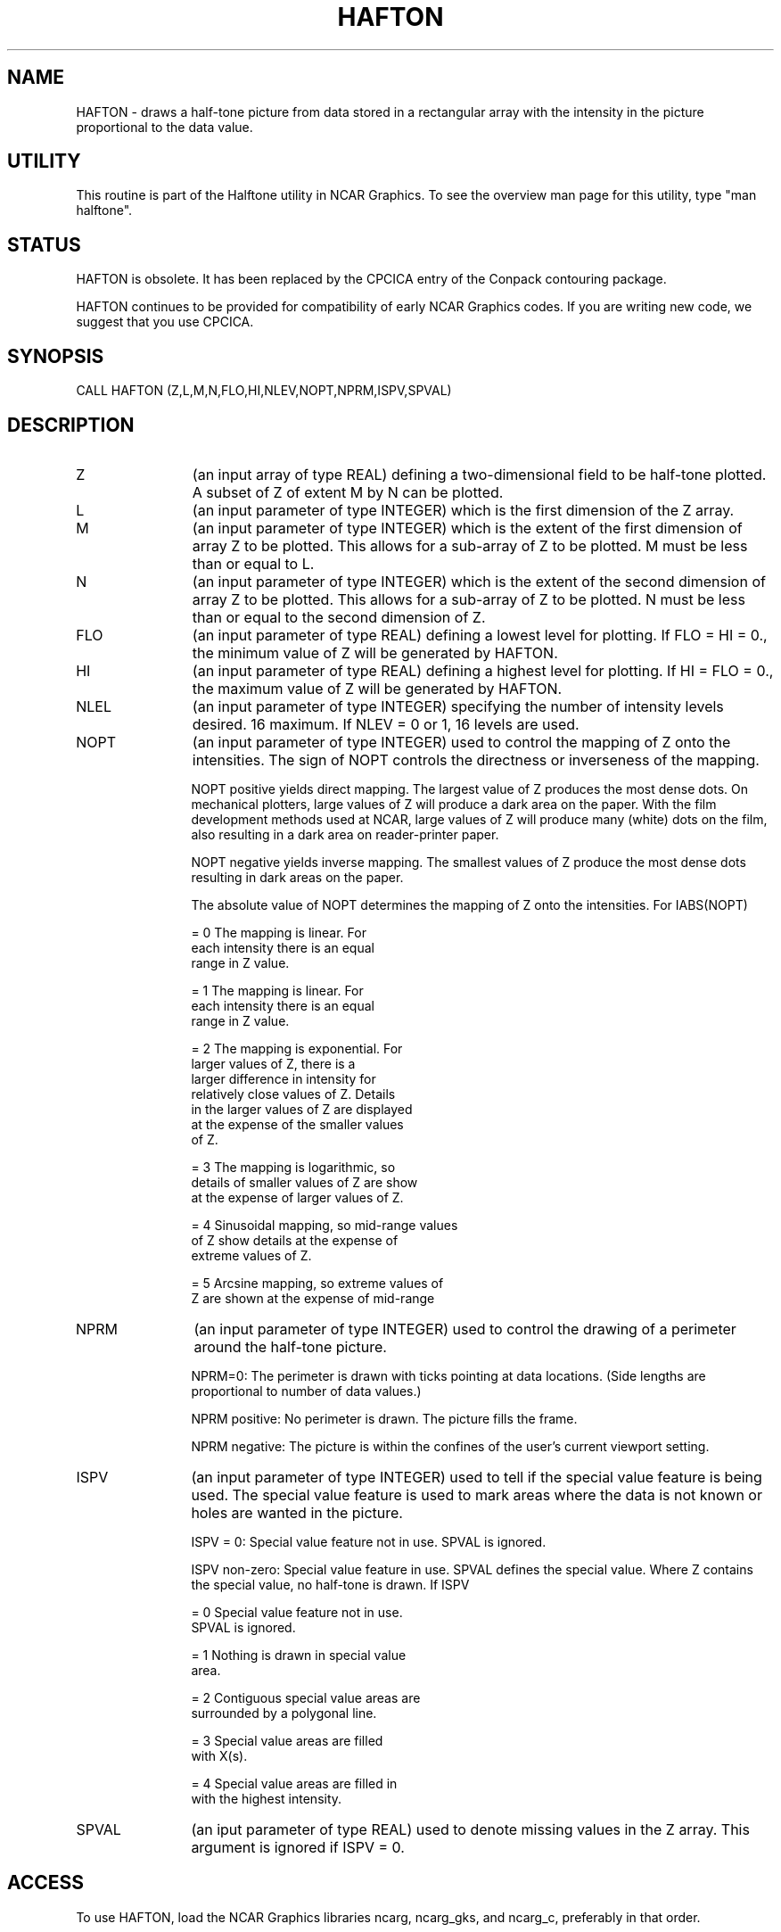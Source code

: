 .TH HAFTON 3NCARG "March 1993" UNIX "NCAR GRAPHICS"
.na
.nh
.SH NAME
HAFTON - draws a half-tone
picture from data stored in a rectangular array with the
intensity in the picture proportional to the data value.
.SH UTILITY
This routine is part of the Halftone utility in NCAR Graphics. To see
the overview man page for this utility, type "man halftone".
.SH STATUS
HAFTON is obsolete.  It has been replaced by the CPCICA entry of the
Conpack contouring package.
.sp
HAFTON continues to be provided for compatibility of early NCAR Graphics
codes.  If you are writing new code, we suggest that you use CPCICA.
.SH SYNOPSIS
CALL HAFTON (Z,L,M,N,FLO,HI,NLEV,NOPT,NPRM,ISPV,SPVAL)
.SH DESCRIPTION 
.IP Z 12
(an input array of type REAL) defining a two-dimensional field to be
half-tone plotted. A subset of Z of extent M by N can be plotted.
.IP L 12
(an input parameter of type INTEGER) which is the first dimension of
the Z array.
.IP M 12
(an input parameter of type INTEGER) which is the extent of the
first dimension of array Z to be plotted.  This allows for a sub-array
of Z to be plotted.  M must be less than or equal to L.
.IP N 12
(an input parameter of type INTEGER) which is the extent of the
second dimension of array Z to be plotted.  This allows for a sub-array
of Z to be plotted.  N must be less than or equal to the second dimension
of Z.
.IP FLO 12
(an input parameter of type REAL) defining a lowest level for plotting.
If FLO = HI = 0., the minimum value of Z will be
generated by HAFTON.
.IP HI 12
(an input parameter of type REAL) defining a highest level for plotting.
If HI = FLO = 0., the maximum value of Z will be
generated by HAFTON.
.IP NLEL 12
(an input parameter of type INTEGER) specifying the number of intensity
levels desired.  16 maximum.  If NLEV = 0 or 1, 16 levels
are used.
.IP NOPT 12
(an input parameter of type INTEGER) used
to control the mapping of Z onto the
intensities.  The sign of NOPT controls
the directness or inverseness of the
mapping.

NOPT positive yields direct mapping.
The largest value of Z produces the
most dense dots.  On mechanical plotters,
large values of Z will produce a dark
area on the paper.  With the film
development methods used at NCAR,
large values of Z will produce many
(white) dots on the film, also
resulting in a dark area on
reader-printer paper.

NOPT negative yields inverse mapping.
The smallest values of Z produce the
most dense dots resulting in dark
areas on the paper.

The absolute value of NOPT determines the
mapping of Z onto the intensities.  For
IABS(NOPT)

= 0  The mapping is linear.  For
     each intensity there is an equal
     range in Z value.

= 1  The mapping is linear.  For
     each intensity there is an equal
     range in Z value.

= 2  The mapping is exponential.  For
     larger values of Z, there is a
     larger difference in intensity for
     relatively close values of Z.  Details
     in the larger values of Z are displayed
     at the expense of the smaller values
     of Z.

= 3  The mapping is logarithmic, so
     details of smaller values of Z are show
     at the expense of larger values of Z.

= 4  Sinusoidal mapping, so mid-range values
     of Z show details at the expense of
     extreme values of Z.

= 5  Arcsine mapping, so extreme values of
     Z are shown at the expense of mid-range
.IP NPRM 12
(an input parameter of type INTEGER) used
to control the drawing of a
perimeter around the half-tone picture.

NPRM=0:  The perimeter is drawn with
ticks pointing at data locations.
(Side lengths are proportional to number
of data values.)

NPRM positive:  No perimeter is drawn.  The
picture fills the frame.

NPRM negative:  The picture is within the
confines of the user's current viewport
setting.
.IP ISPV 12
(an input parameter of type INTEGER) used
to tell if the special value feature
is being used.  The special value feature
is used to mark areas where the data is
not known or holes are wanted in the
picture.

ISPV = 0:  Special value feature not in
use.  SPVAL is ignored.

ISPV non-zero:  Special value feature
in use.  SPVAL defines the special
value.  Where Z contains the special
value, no half-tone is drawn.  If ISPV

= 0  Special value feature not in use.
     SPVAL is ignored.

= 1  Nothing is drawn in special value
     area.

= 2  Contiguous special value areas are
     surrounded by a polygonal line.

= 3  Special value areas are filled
     with X(s).

= 4  Special value areas are filled in
     with the highest intensity.
.IP SPVAL 12
(an iput parameter of type REAL) used to
denote missing values in the Z array.
This argument is ignored if ISPV = 0.
.SH ACCESS 
To use HAFTON, load the NCAR Graphics libraries ncarg, ncarg_gks,
and ncarg_c, preferably in that order.
.SH SEE ALSO
Online:
halftone, ezhftn, halftone_params,
conpack, conpack_params, cpcica
.sp
Hardcopy:  
NCAR Graphics Contouring and Mapping Tutorial;
NCAR Graphics Fundamentals, UNIX Version;
User's Guide for NCAR GKS-0A Graphics
.SH COPYRIGHT
Copyright (C) 1987-2009
.br
University Corporation for Atmospheric Research
.br
The use of this Software is governed by a License Agreement.
